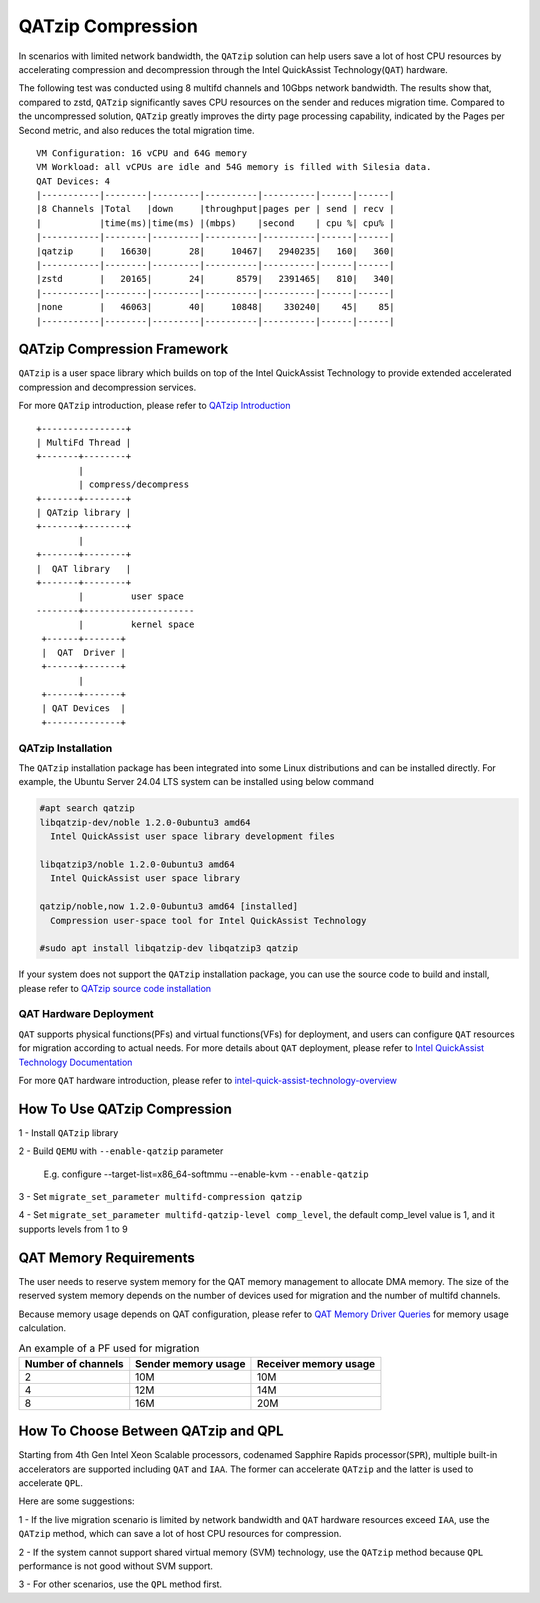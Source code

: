 ==================
QATzip Compression
==================
In scenarios with limited network bandwidth, the ``QATzip`` solution can help
users save a lot of host CPU resources by accelerating compression and
decompression through the Intel QuickAssist Technology(``QAT``) hardware.


The following test was conducted using 8 multifd channels and 10Gbps network
bandwidth. The results show that, compared to zstd, ``QATzip`` significantly
saves CPU resources on the sender and reduces migration time. Compared to the
uncompressed solution, ``QATzip`` greatly improves the dirty page processing
capability, indicated by the Pages per Second metric, and also reduces the
total migration time.

::

   VM Configuration: 16 vCPU and 64G memory
   VM Workload: all vCPUs are idle and 54G memory is filled with Silesia data.
   QAT Devices: 4
   |-----------|--------|---------|----------|----------|------|------|
   |8 Channels |Total   |down     |throughput|pages per | send | recv |
   |           |time(ms)|time(ms) |(mbps)    |second    | cpu %| cpu% |
   |-----------|--------|---------|----------|----------|------|------|
   |qatzip     |   16630|       28|     10467|   2940235|   160|   360|
   |-----------|--------|---------|----------|----------|------|------|
   |zstd       |   20165|       24|      8579|   2391465|   810|   340|
   |-----------|--------|---------|----------|----------|------|------|
   |none       |   46063|       40|     10848|    330240|    45|    85|
   |-----------|--------|---------|----------|----------|------|------|


QATzip Compression Framework
============================

``QATzip`` is a user space library which builds on top of the Intel QuickAssist
Technology to provide extended accelerated compression and decompression
services.

For more ``QATzip`` introduction, please refer to `QATzip Introduction
<https://github.com/intel/QATzip?tab=readme-ov-file#introductionl>`_

::

  +----------------+
  | MultiFd Thread |
  +-------+--------+
          |
          | compress/decompress
  +-------+--------+
  | QATzip library |
  +-------+--------+
          |
  +-------+--------+
  |  QAT library   |
  +-------+--------+
          |         user space
  --------+---------------------
          |         kernel space
   +------+-------+
   |  QAT  Driver |
   +------+-------+
          |
   +------+-------+
   | QAT Devices  |
   +--------------+


QATzip Installation
-------------------

The ``QATzip`` installation package has been integrated into some Linux
distributions and can be installed directly. For example, the Ubuntu Server
24.04 LTS system can be installed using below command

.. code-block:: shell

   #apt search qatzip
   libqatzip-dev/noble 1.2.0-0ubuntu3 amd64
     Intel QuickAssist user space library development files

   libqatzip3/noble 1.2.0-0ubuntu3 amd64
     Intel QuickAssist user space library

   qatzip/noble,now 1.2.0-0ubuntu3 amd64 [installed]
     Compression user-space tool for Intel QuickAssist Technology

   #sudo apt install libqatzip-dev libqatzip3 qatzip

If your system does not support the ``QATzip`` installation package, you can
use the source code to build and install, please refer to `QATzip source code installation
<https://github.com/intel/QATzip?tab=readme-ov-file#build-intel-quickassist-technology-driver>`_

QAT Hardware Deployment
-----------------------

``QAT`` supports physical functions(PFs) and virtual functions(VFs) for
deployment, and users can configure ``QAT`` resources for migration according
to actual needs. For more details about ``QAT`` deployment, please refer to
`Intel QuickAssist Technology Documentation
<https://intel.github.io/quickassist/index.html>`_

For more ``QAT`` hardware introduction, please refer to `intel-quick-assist-technology-overview
<https://www.intel.com/content/www/us/en/architecture-and-technology/intel-quick-assist-technology-overview.html>`_

How To Use QATzip Compression
=============================

1 - Install ``QATzip`` library

2 - Build ``QEMU`` with ``--enable-qatzip`` parameter

  E.g. configure --target-list=x86_64-softmmu --enable-kvm ``--enable-qatzip``

3 - Set ``migrate_set_parameter multifd-compression qatzip``

4 - Set ``migrate_set_parameter multifd-qatzip-level comp_level``, the default
comp_level value is 1, and it supports levels from 1 to 9

QAT Memory Requirements
=======================

The user needs to reserve system memory for the QAT memory management to
allocate DMA memory. The size of the reserved system memory depends on the
number of devices used for migration and the number of multifd channels.

Because memory usage depends on QAT configuration, please refer to `QAT Memory
Driver Queries
<https://intel.github.io/quickassist/PG/infrastructure_debugability.html?highlight=memory>`_
for memory usage calculation.

.. list-table:: An example of a PF used for migration
  :header-rows: 1

  * - Number of channels
    - Sender memory usage
    - Receiver memory usage
  * - 2
    - 10M
    - 10M
  * - 4
    - 12M
    - 14M
  * - 8
    - 16M
    - 20M

How To Choose Between QATzip and QPL
====================================
Starting from 4th Gen Intel Xeon Scalable processors, codenamed Sapphire Rapids
processor(``SPR``), multiple built-in accelerators are supported including
``QAT`` and ``IAA``.  The former can accelerate ``QATzip`` and the latter is
used to accelerate ``QPL``.

Here are some suggestions:

1 - If the live migration scenario is limited by network bandwidth and ``QAT``
hardware resources exceed ``IAA``, use the ``QATzip`` method, which can save a
lot of host CPU resources for compression.

2 - If the system cannot support shared virtual memory (SVM) technology, use
the ``QATzip`` method because ``QPL`` performance is not good without SVM
support.

3 - For other scenarios, use the ``QPL`` method first.
